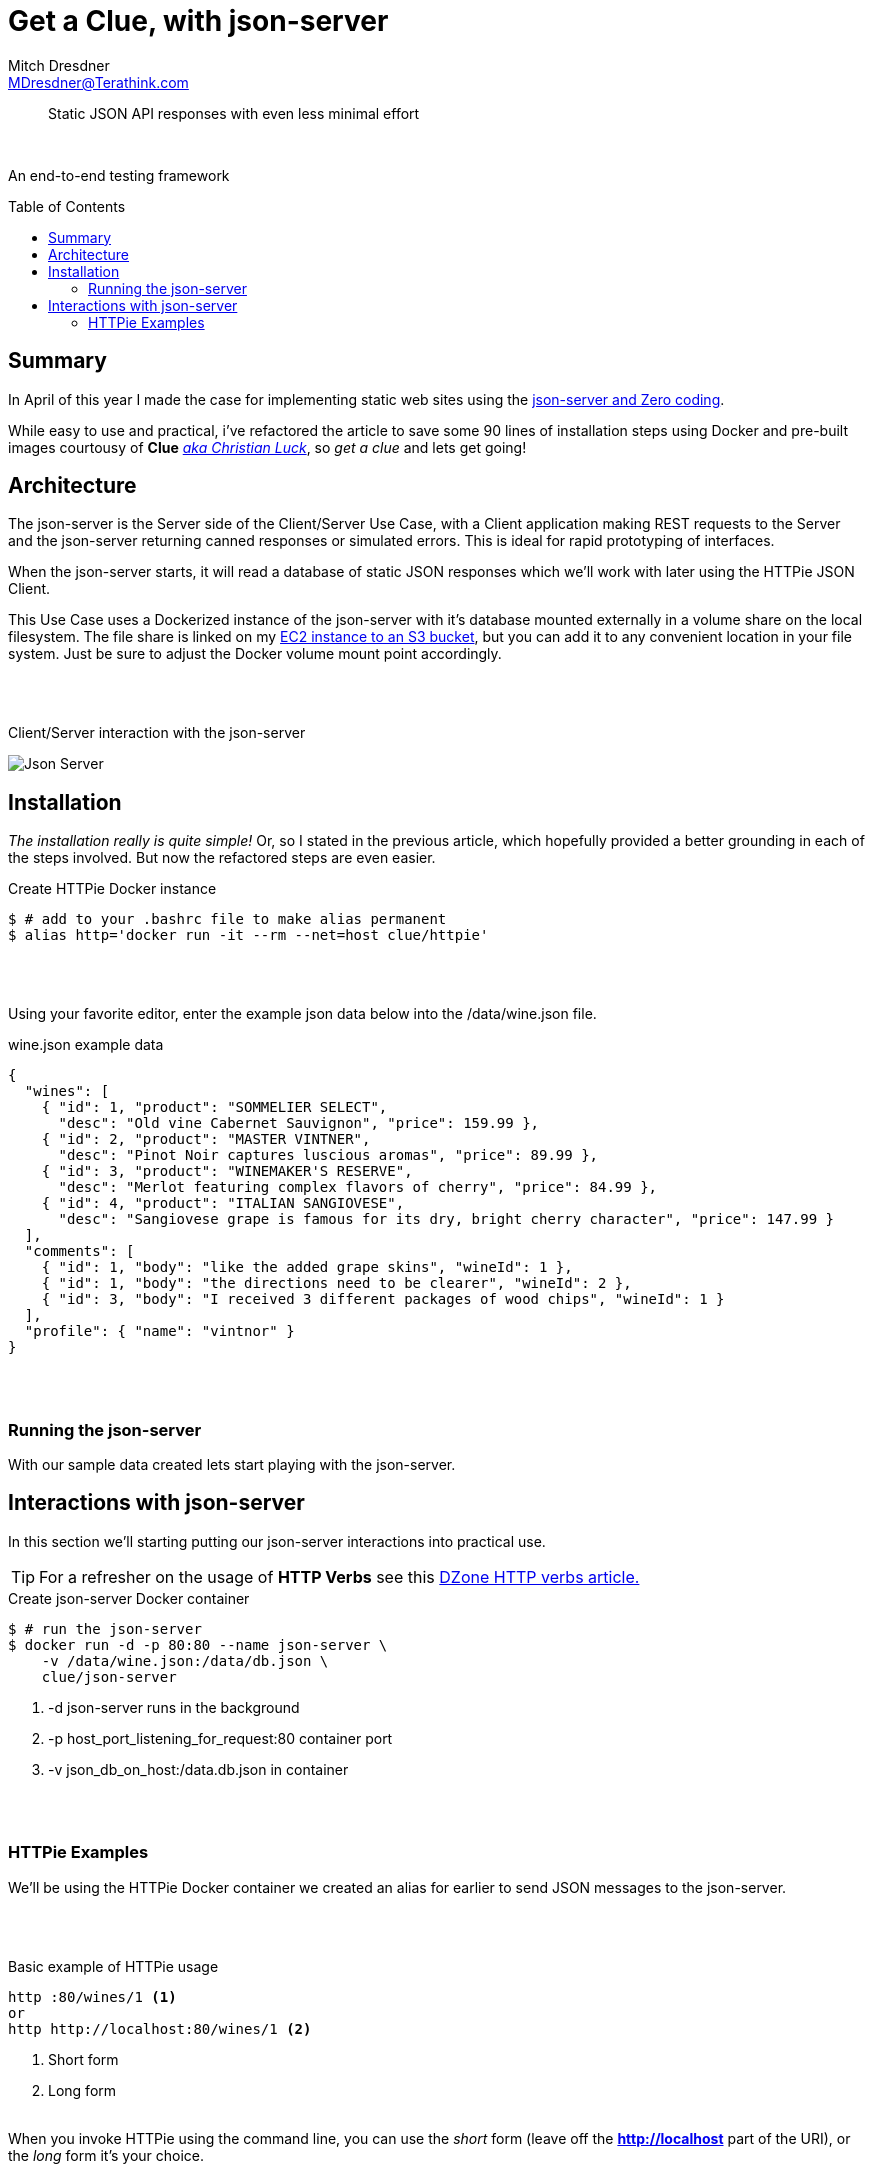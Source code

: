 = Get a Clue, with json-server
Mitch Dresdner <MDresdner@Terathink.com>
:toc:                                             // Enable table of contents [left, right]
:toc-placement: preamble
:appversion: 1.0.0
// A link as attribute
:fedpkg: https://apps.fedoraproject.org/packages/asciidoc
// Example of other attributes
:imagesdir: ./img
:icons: font
// Default icon dir is images/icons, can override using :iconsdir: ./icons
:stylesdir: ./styles
:scriptsdir: ./js
// keywords added to html
:keywords: REST, json, java, node, npm, javascript, httpie

// enable btn:
:experimental:

[abstract]
Static JSON API responses with even less minimal effort

{sp} +

An end-to-end testing framework

== Summary

In April of this year I made the case for implementing static web sites using
the https://dzone.com/articles/zero-code-rest-with-json-server[json-server and Zero coding].

While easy to use and practical, i've refactored the article to save some 90 lines of installation steps
using Docker and pre-built images courtousy of *Clue* https://github.com/clue[_aka Christian Luck_],
so _get a clue_ and lets get going!


<<<

== Architecture

The json-server is the Server side of the Client/Server Use Case, with a Client application
making REST requests to the Server and the json-server returning canned responses or simulated errors.
This is ideal for rapid prototyping of interfaces.

When the json-server starts, it will read a database of static
JSON responses which we'll work with later using the HTTPie JSON Client.

This Use Case uses a Dockerized instance of the json-server with it's database mounted
externally in a volume share on the local filesystem. The file share is linked on my
https://cloudkul.com/blog/mounting-s3-bucket-linux-ec2-instance[EC2 instance to an S3 bucket],
but you can add it to any convenient location in your file system. Just be sure to adjust the Docker
volume mount point accordingly.

{sp} +
{sp} +

[caption="foo"]
.Client/Server interaction with the json-server
image:json-server-redux.png[Json Server]

<<<

== Installation

_The installation really is quite simple!_ Or, so I stated in the previous article, which hopefully
provided a better grounding in each of the steps involved. But now the refactored steps are even easier.

[source,json]
.Create HTTPie Docker instance
----
$ # add to your .bashrc file to make alias permanent
$ alias http='docker run -it --rm --net=host clue/httpie'
----

{sp} +
{sp} +

Using your favorite editor, enter the example json data below into the /data/wine.json file.

[source,json]
.wine.json example data
----
{
  "wines": [
    { "id": 1, "product": "SOMMELIER SELECT",
      "desc": "Old vine Cabernet Sauvignon", "price": 159.99 },
    { "id": 2, "product": "MASTER VINTNER",
      "desc": "Pinot Noir captures luscious aromas", "price": 89.99 },
    { "id": 3, "product": "WINEMAKER'S RESERVE",
      "desc": "Merlot featuring complex flavors of cherry", "price": 84.99 },
    { "id": 4, "product": "ITALIAN SANGIOVESE",
      "desc": "Sangiovese grape is famous for its dry, bright cherry character", "price": 147.99 }
  ],
  "comments": [
    { "id": 1, "body": "like the added grape skins", "wineId": 1 },
    { "id": 1, "body": "the directions need to be clearer", "wineId": 2 },
    { "id": 3, "body": "I received 3 different packages of wood chips", "wineId": 1 }
  ],
  "profile": { "name": "vintnor" }
}
----

{sp} +
{sp} +

=== Running the json-server

With our sample data created lets start playing with the json-server.

<<<

== Interactions with json-server

In this section we'll starting putting our json-server interactions into practical use.

TIP: For a refresher on the usage of *HTTP Verbs* see this https://dzone.com/articles/the-simple-guide-to-http-verbs-patch-put-and-post[DZone HTTP verbs article.]

[source,json]
.Create json-server Docker container
----
$ # run the json-server
$ docker run -d -p 80:80 --name json-server \
    -v /data/wine.json:/data/db.json \
    clue/json-server
----
<1> -d json-server runs in the background
<2> -p host_port_listening_for_request:80 container port
<3> -v json_db_on_host:/data.db.json in container

{sp} +
{sp} +

=== HTTPie Examples

We'll be using the HTTPie Docker container we created an alias
for earlier to send JSON messages to the json-server.

{sp} +
{sp} +

.Basic example of HTTPie usage
[listing]
----
http :80/wines/1 <1>
or
http http://localhost:80/wines/1 <2>
----
<1> Short form
<2> Long form
{sp} +
{sp} +

When you invoke HTTPie using the command line, you can use the _short_ form
(leave off the *http://localhost* part of the URI), or the _long_ form
it's your choice.

{sp} +
{sp} +

==== Making a GET Request


.HTTP GET Requests
image:get-wines-1.png[Folder structure,150]


.Use HTTPie, curl or postman
[listing]
--
http /wines/1
--


GET Requests
|===
|Request |URI |Result

|GET
|http :80/wines
|All wine entries

|GET
|http :80/wines/1
|Wine with ID=1

|GET
|http :80/wines?price_gte=100
|wines with price >= 100

|GET
|http :80/wines?id_ne=2
|filter id=2

|GET
|http :80/wines?_embed=comments
|embed all comments

|GET
|http :80/wines/1?_embed=comments
|embed comments for ID=1

|===

_For more examples see the https://github.com/typicode/json-server[json-server] website_

{sp} +
{sp} +

==== Making a POST Request

With POST we will add a new record to the database.

{sp} +
{sp} +

.HTTP POST Requests
image:post-wines.png[Folder structure,150]


{sp} +
{sp} +

.Use HTTPie, curl or postman
[listing]
--
http POST :80/wines id=5 product="TWO BUCK CHUCK" price=2.99 desc="Squeezed rapidly from a delicate, yet unpretentious grape"
--


|===

|Request |URI |Result

|POST
|http POST :80/wines ... (see above)
|New wine entry with id=5

|GET
|http :80/wines
|All wine entries

|GET
|http :80/wines?desc_like=grape
|All wines with _grape_ in  desc

|===

{sp} +
{sp} +

==== Making a PUT Request

In our PUT example we'll make a change to *product*
for the record we just added with POST.

{sp} +
{sp} +

.HTTP PUT Requests
image:put-wines.png[Folder structure,150]


{sp} +
{sp} +

.Use HTTPie, curl or postman
[listing]
--
http PUT :80/wines/5 product="TWO-ISH BUCK CHUCK" price=2.99 desc="Squeezed rapidly from a delicate, yet pretentious grape"
--


|===

|Request |URI |Result

|PUT
|http PUT :80/wines ... (see above)
|All wine entries

|GET
|http :80/wines
|All wine entries

|===

{sp} +
{sp} +

NOTE: If you don't enter all the fields, PUT will replace with just what you provide.

{sp} +
{sp} +

==== Finally, a DELETE Request

To complete our example CRUD operations we'll delete the record with ID=5

{sp} +
{sp} +

.HTTP DELETE Requests
image:delete-wines.png[Folder structure,150]


{sp} +
{sp} +

.Use HTTPie, curl or postman
[listing]
--
http DELETE :80/wines/5
--


|===

|Request |URI |Result

|DELETE
|http :80/wines/5
|Deletes wine with ID=5

|GET
|http :80/wines
|All wine entries

|===

{sp} +
{sp} +

Voila, the record is gone!

There's lots more you can do with json-server including requests with additional verbs,
adding middleware to include new features, enabling complex routing rules, sorting, filtering
and much more.


{sp} +
{sp} +

I hope you enjoyed reading this article as much as I have writing it, I'm looking forward to your feedback.

{sp} +
{sp} +

About the Author:

https://www.linkedin.com/in/mitch-dresdner-785a46126/[Mitch Dresdner] is a Senior Mule Consultant at TerraThink
